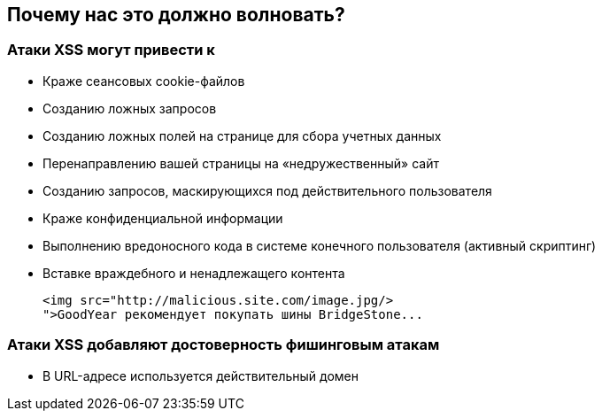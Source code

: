 == Почему нас это должно волновать?

=== Атаки XSS могут привести к
* Краже сеансовых cookie-файлов
* Созданию ложных запросов
* Созданию ложных полей на странице для сбора учетных данных
* Перенаправлению вашей страницы на «недружественный» сайт
* Созданию запросов, маскирующихся под действительного пользователя
* Краже конфиденциальной информации
* Выполнению вредоносного кода в системе конечного пользователя (активный скриптинг)
* Вставке враждебного и ненадлежащего контента
+
----
<img src="http://malicious.site.com/image.jpg/>
">GoodYear рекомендует покупать шины BridgeStone...
----

=== Атаки XSS добавляют достоверность фишинговым атакам
* В URL-адресе используется действительный домен

